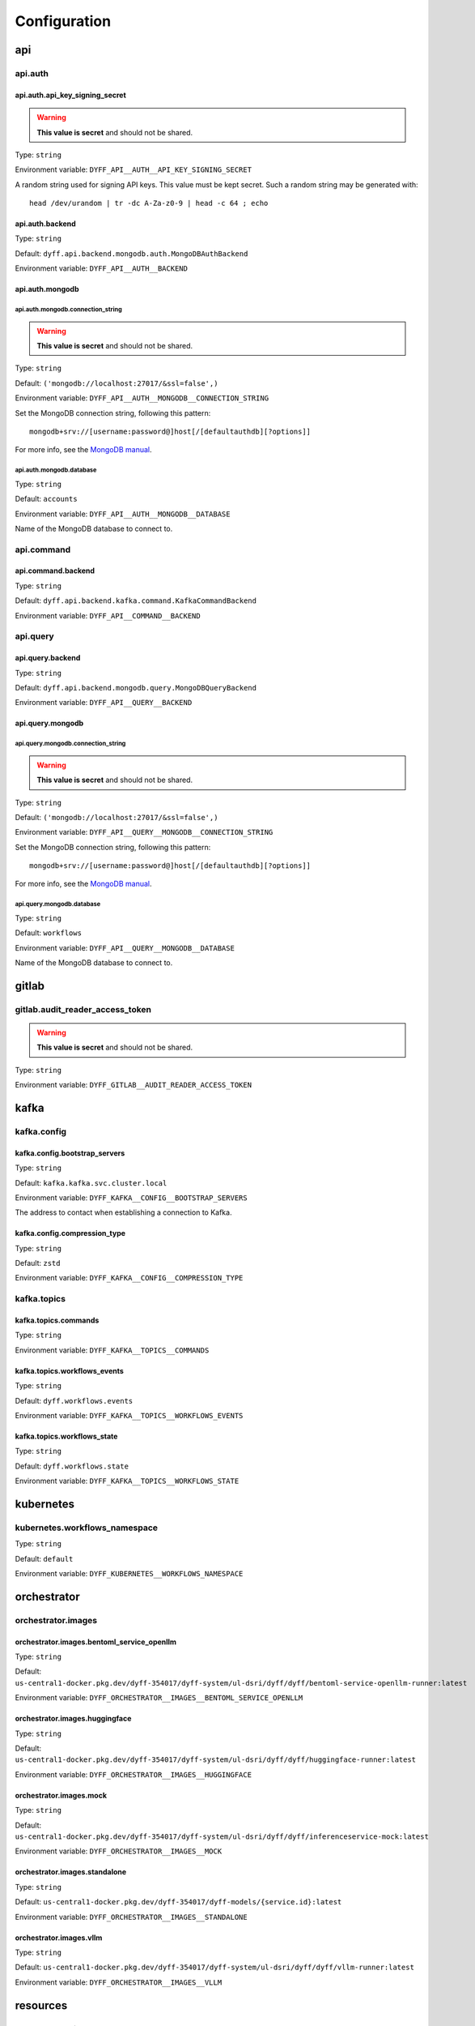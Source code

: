 Configuration
=============

api
---

api.auth
~~~~~~~~

api.auth.api_key_signing_secret
```````````````````````````````

.. warning::

     **This value is secret** and should not be shared.

Type: ``string``

Environment variable: ``DYFF_API__AUTH__API_KEY_SIGNING_SECRET``

A random string used for signing API keys. This value must be
kept secret. Such a random string may be generated with::

    head /dev/urandom | tr -dc A-Za-z0-9 | head -c 64 ; echo


.. tabs::

    .. group-tab:: Environment variable

        .. code-block:: bash

            # do not use the value listed here
            DYFF_API__AUTH__API_KEY_SIGNING_SECRET="4oyoZHXu5D7wAUS0Wk7holW0LEiHN4WcM00b05t5DO5PKNiamTbQSroMyrLnef05"

api.auth.backend
````````````````

Type: ``string``

Default: ``dyff.api.backend.mongodb.auth.MongoDBAuthBackend``

Environment variable: ``DYFF_API__AUTH__BACKEND``

api.auth.mongodb
````````````````

api.auth.mongodb.connection_string
''''''''''''''''''''''''''''''''''

.. warning::

     **This value is secret** and should not be shared.

Type: ``string``

Default: ``('mongodb://localhost:27017/&ssl=false',)``

Environment variable: ``DYFF_API__AUTH__MONGODB__CONNECTION_STRING``

Set the MongoDB connection string, following this pattern::

    mongodb+srv://[username:password@]host[/[defaultauthdb][?options]]

For more info, see the `MongoDB manual
<https://www.mongodb.com/docs/manual/reference/connection-string/>`_.


.. tabs::

    .. group-tab:: Environment variable

        .. code-block:: bash

            # do not use the value listed here
            DYFF_API__AUTH__MONGODB__CONNECTION_STRING="mongodb+srv://USER:PASS@dyff-datastore-rs0.mongodb.svc.cluster.local/workflows?replicaSet=rs0&ssl=false&authSource=users"

api.auth.mongodb.database
'''''''''''''''''''''''''

Type: ``string``

Default: ``accounts``

Environment variable: ``DYFF_API__AUTH__MONGODB__DATABASE``

Name of the MongoDB database to connect to.

.. tabs::

    .. group-tab:: Environment variable

        .. code-block:: bash

            DYFF_API__AUTH__MONGODB__DATABASE="accounts"

        .. code-block:: bash

            DYFF_API__AUTH__MONGODB__DATABASE="workflows"

api.command
~~~~~~~~~~~

api.command.backend
```````````````````

Type: ``string``

Default: ``dyff.api.backend.kafka.command.KafkaCommandBackend``

Environment variable: ``DYFF_API__COMMAND__BACKEND``

api.query
~~~~~~~~~

api.query.backend
`````````````````

Type: ``string``

Default: ``dyff.api.backend.mongodb.query.MongoDBQueryBackend``

Environment variable: ``DYFF_API__QUERY__BACKEND``

api.query.mongodb
`````````````````

api.query.mongodb.connection_string
'''''''''''''''''''''''''''''''''''

.. warning::

     **This value is secret** and should not be shared.

Type: ``string``

Default: ``('mongodb://localhost:27017/&ssl=false',)``

Environment variable: ``DYFF_API__QUERY__MONGODB__CONNECTION_STRING``

Set the MongoDB connection string, following this pattern::

    mongodb+srv://[username:password@]host[/[defaultauthdb][?options]]

For more info, see the `MongoDB manual
<https://www.mongodb.com/docs/manual/reference/connection-string/>`_.


.. tabs::

    .. group-tab:: Environment variable

        .. code-block:: bash

            # do not use the value listed here
            DYFF_API__QUERY__MONGODB__CONNECTION_STRING="mongodb+srv://USER:PASS@dyff-datastore-rs0.mongodb.svc.cluster.local/workflows?replicaSet=rs0&ssl=false&authSource=users"

api.query.mongodb.database
''''''''''''''''''''''''''

Type: ``string``

Default: ``workflows``

Environment variable: ``DYFF_API__QUERY__MONGODB__DATABASE``

Name of the MongoDB database to connect to.

.. tabs::

    .. group-tab:: Environment variable

        .. code-block:: bash

            DYFF_API__QUERY__MONGODB__DATABASE="accounts"

        .. code-block:: bash

            DYFF_API__QUERY__MONGODB__DATABASE="workflows"

gitlab
------

gitlab.audit_reader_access_token
~~~~~~~~~~~~~~~~~~~~~~~~~~~~~~~~

.. warning::

     **This value is secret** and should not be shared.

Type: ``string``

Environment variable: ``DYFF_GITLAB__AUDIT_READER_ACCESS_TOKEN``

kafka
-----

kafka.config
~~~~~~~~~~~~

kafka.config.bootstrap_servers
``````````````````````````````

Type: ``string``

Default: ``kafka.kafka.svc.cluster.local``

Environment variable: ``DYFF_KAFKA__CONFIG__BOOTSTRAP_SERVERS``

The address to contact when establishing a connection to Kafka.

.. tabs::

    .. group-tab:: Environment variable

        .. code-block:: bash

            DYFF_KAFKA__CONFIG__BOOTSTRAP_SERVERS="kafka.kafka.svc.cluster.local"

        .. code-block:: bash

            DYFF_KAFKA__CONFIG__BOOTSTRAP_SERVERS="kafka.kafka.svc.cluster.local:9093"

kafka.config.compression_type
`````````````````````````````

Type: ``string``

Default: ``zstd``

Environment variable: ``DYFF_KAFKA__CONFIG__COMPRESSION_TYPE``

kafka.topics
~~~~~~~~~~~~

kafka.topics.commands
`````````````````````

Type: ``string``

Environment variable: ``DYFF_KAFKA__TOPICS__COMMANDS``

kafka.topics.workflows_events
`````````````````````````````

Type: ``string``

Default: ``dyff.workflows.events``

Environment variable: ``DYFF_KAFKA__TOPICS__WORKFLOWS_EVENTS``

.. tabs::

    .. group-tab:: Environment variable

        .. code-block:: bash

            DYFF_KAFKA__TOPICS__WORKFLOWS_EVENTS="test.workflows.events"

kafka.topics.workflows_state
````````````````````````````

Type: ``string``

Default: ``dyff.workflows.state``

Environment variable: ``DYFF_KAFKA__TOPICS__WORKFLOWS_STATE``

.. tabs::

    .. group-tab:: Environment variable

        .. code-block:: bash

            DYFF_KAFKA__TOPICS__WORKFLOWS_STATE="test.workflows.state"

kubernetes
----------

kubernetes.workflows_namespace
~~~~~~~~~~~~~~~~~~~~~~~~~~~~~~

Type: ``string``

Default: ``default``

Environment variable: ``DYFF_KUBERNETES__WORKFLOWS_NAMESPACE``

orchestrator
------------

orchestrator.images
~~~~~~~~~~~~~~~~~~~

orchestrator.images.bentoml_service_openllm
```````````````````````````````````````````

Type: ``string``

Default: ``us-central1-docker.pkg.dev/dyff-354017/dyff-system/ul-dsri/dyff/dyff/bentoml-service-openllm-runner:latest``

Environment variable: ``DYFF_ORCHESTRATOR__IMAGES__BENTOML_SERVICE_OPENLLM``

orchestrator.images.huggingface
```````````````````````````````

Type: ``string``

Default: ``us-central1-docker.pkg.dev/dyff-354017/dyff-system/ul-dsri/dyff/dyff/huggingface-runner:latest``

Environment variable: ``DYFF_ORCHESTRATOR__IMAGES__HUGGINGFACE``

orchestrator.images.mock
````````````````````````

Type: ``string``

Default: ``us-central1-docker.pkg.dev/dyff-354017/dyff-system/ul-dsri/dyff/dyff/inferenceservice-mock:latest``

Environment variable: ``DYFF_ORCHESTRATOR__IMAGES__MOCK``

orchestrator.images.standalone
``````````````````````````````

Type: ``string``

Default: ``us-central1-docker.pkg.dev/dyff-354017/dyff-models/{service.id}:latest``

Environment variable: ``DYFF_ORCHESTRATOR__IMAGES__STANDALONE``

orchestrator.images.vllm
````````````````````````

Type: ``string``

Default: ``us-central1-docker.pkg.dev/dyff-354017/dyff-system/ul-dsri/dyff/dyff/vllm-runner:latest``

Environment variable: ``DYFF_ORCHESTRATOR__IMAGES__VLLM``

resources
---------

resources.auditprocedures
~~~~~~~~~~~~~~~~~~~~~~~~~

resources.auditprocedures.storage
`````````````````````````````````

resources.auditprocedures.storage.url
'''''''''''''''''''''''''''''''''''''

Type: ``string``

Default: ``s3://dyff``

Environment variable: ``DYFF_RESOURCES__AUDITPROCEDURES__STORAGE__URL``

File storage is provided by the smart_open_ package, and any
supported URL format may be used. Dyff is currently tested with Google Cloud
Storage and MinIO.

Additional configuration may be required. See the `smart_open documentation`__
for more information.

.. _smart_open: https://pypi.org/project/smart-open/

__ smart_open_


.. tabs::

    .. group-tab:: Environment variable

        .. code-block:: bash

            DYFF_RESOURCES__AUDITPROCEDURES__STORAGE__URL="/path/to/dyff"

        .. code-block:: bash

            DYFF_RESOURCES__AUDITPROCEDURES__STORAGE__URL="gs://dyff"

resources.auditreports
~~~~~~~~~~~~~~~~~~~~~~

resources.auditreports.storage
``````````````````````````````

resources.auditreports.storage.url
''''''''''''''''''''''''''''''''''

Type: ``string``

Default: ``s3://dyff``

Environment variable: ``DYFF_RESOURCES__AUDITREPORTS__STORAGE__URL``

File storage is provided by the smart_open_ package, and any
supported URL format may be used. Dyff is currently tested with Google Cloud
Storage and MinIO.

Additional configuration may be required. See the `smart_open documentation`__
for more information.

.. _smart_open: https://pypi.org/project/smart-open/

__ smart_open_


.. tabs::

    .. group-tab:: Environment variable

        .. code-block:: bash

            DYFF_RESOURCES__AUDITREPORTS__STORAGE__URL="/path/to/dyff"

        .. code-block:: bash

            DYFF_RESOURCES__AUDITREPORTS__STORAGE__URL="gs://dyff"

resources.datasets
~~~~~~~~~~~~~~~~~~

resources.datasets.storage
``````````````````````````

resources.datasets.storage.url
''''''''''''''''''''''''''''''

Type: ``string``

Default: ``s3://dyff``

Environment variable: ``DYFF_RESOURCES__DATASETS__STORAGE__URL``

File storage is provided by the smart_open_ package, and any
supported URL format may be used. Dyff is currently tested with Google Cloud
Storage and MinIO.

Additional configuration may be required. See the `smart_open documentation`__
for more information.

.. _smart_open: https://pypi.org/project/smart-open/

__ smart_open_


.. tabs::

    .. group-tab:: Environment variable

        .. code-block:: bash

            DYFF_RESOURCES__DATASETS__STORAGE__URL="/path/to/dyff"

        .. code-block:: bash

            DYFF_RESOURCES__DATASETS__STORAGE__URL="gs://dyff"

resources.datasources
~~~~~~~~~~~~~~~~~~~~~

resources.datasources.storage
`````````````````````````````

resources.datasources.storage.url
'''''''''''''''''''''''''''''''''

Type: ``string``

Default: ``s3://dyff``

Environment variable: ``DYFF_RESOURCES__DATASOURCES__STORAGE__URL``

File storage is provided by the smart_open_ package, and any
supported URL format may be used. Dyff is currently tested with Google Cloud
Storage and MinIO.

Additional configuration may be required. See the `smart_open documentation`__
for more information.

.. _smart_open: https://pypi.org/project/smart-open/

__ smart_open_


.. tabs::

    .. group-tab:: Environment variable

        .. code-block:: bash

            DYFF_RESOURCES__DATASOURCES__STORAGE__URL="/path/to/dyff"

        .. code-block:: bash

            DYFF_RESOURCES__DATASOURCES__STORAGE__URL="gs://dyff"

resources.inferenceservices
~~~~~~~~~~~~~~~~~~~~~~~~~~~

resources.inferenceservices.storage
```````````````````````````````````

resources.inferenceservices.storage.url
'''''''''''''''''''''''''''''''''''''''

Type: ``string``

Default: ``s3://dyff``

Environment variable: ``DYFF_RESOURCES__INFERENCESERVICES__STORAGE__URL``

File storage is provided by the smart_open_ package, and any
supported URL format may be used. Dyff is currently tested with Google Cloud
Storage and MinIO.

Additional configuration may be required. See the `smart_open documentation`__
for more information.

.. _smart_open: https://pypi.org/project/smart-open/

__ smart_open_


.. tabs::

    .. group-tab:: Environment variable

        .. code-block:: bash

            DYFF_RESOURCES__INFERENCESERVICES__STORAGE__URL="/path/to/dyff"

        .. code-block:: bash

            DYFF_RESOURCES__INFERENCESERVICES__STORAGE__URL="gs://dyff"

resources.models
~~~~~~~~~~~~~~~~

resources.models.storage
````````````````````````

resources.models.storage.url
''''''''''''''''''''''''''''

Type: ``string``

Default: ``s3://dyff``

Environment variable: ``DYFF_RESOURCES__MODELS__STORAGE__URL``

File storage is provided by the smart_open_ package, and any
supported URL format may be used. Dyff is currently tested with Google Cloud
Storage and MinIO.

Additional configuration may be required. See the `smart_open documentation`__
for more information.

.. _smart_open: https://pypi.org/project/smart-open/

__ smart_open_


.. tabs::

    .. group-tab:: Environment variable

        .. code-block:: bash

            DYFF_RESOURCES__MODELS__STORAGE__URL="/path/to/dyff"

        .. code-block:: bash

            DYFF_RESOURCES__MODELS__STORAGE__URL="gs://dyff"

resources.outputs
~~~~~~~~~~~~~~~~~

resources.outputs.storage
`````````````````````````

resources.outputs.storage.url
'''''''''''''''''''''''''''''

Type: ``string``

Default: ``s3://dyff``

Environment variable: ``DYFF_RESOURCES__OUTPUTS__STORAGE__URL``

File storage is provided by the smart_open_ package, and any
supported URL format may be used. Dyff is currently tested with Google Cloud
Storage and MinIO.

Additional configuration may be required. See the `smart_open documentation`__
for more information.

.. _smart_open: https://pypi.org/project/smart-open/

__ smart_open_


.. tabs::

    .. group-tab:: Environment variable

        .. code-block:: bash

            DYFF_RESOURCES__OUTPUTS__STORAGE__URL="/path/to/dyff"

        .. code-block:: bash

            DYFF_RESOURCES__OUTPUTS__STORAGE__URL="gs://dyff"

resources.reports
~~~~~~~~~~~~~~~~~

resources.reports.storage
`````````````````````````

resources.reports.storage.url
'''''''''''''''''''''''''''''

Type: ``string``

Default: ``s3://dyff``

Environment variable: ``DYFF_RESOURCES__REPORTS__STORAGE__URL``

File storage is provided by the smart_open_ package, and any
supported URL format may be used. Dyff is currently tested with Google Cloud
Storage and MinIO.

Additional configuration may be required. See the `smart_open documentation`__
for more information.

.. _smart_open: https://pypi.org/project/smart-open/

__ smart_open_


.. tabs::

    .. group-tab:: Environment variable

        .. code-block:: bash

            DYFF_RESOURCES__REPORTS__STORAGE__URL="/path/to/dyff"

        .. code-block:: bash

            DYFF_RESOURCES__REPORTS__STORAGE__URL="gs://dyff"

storage
-------

storage.audit_leaderboards_gitlab_project
~~~~~~~~~~~~~~~~~~~~~~~~~~~~~~~~~~~~~~~~~

Type: ``string``

Default: ``44711531``

Environment variable: ``DYFF_STORAGE__AUDIT_LEADERBOARDS_GITLAB_PROJECT``

workflows_sink
--------------

workflows_sink.mongodb
~~~~~~~~~~~~~~~~~~~~~~

workflows_sink.mongodb.connection_string
````````````````````````````````````````

.. warning::

     **This value is secret** and should not be shared.

Type: ``string``

Default: ``('mongodb://localhost:27017/&ssl=false',)``

Environment variable: ``DYFF_WORKFLOWS_SINK__MONGODB__CONNECTION_STRING``

Set the MongoDB connection string, following this pattern::

    mongodb+srv://[username:password@]host[/[defaultauthdb][?options]]

For more info, see the `MongoDB manual
<https://www.mongodb.com/docs/manual/reference/connection-string/>`_.


.. tabs::

    .. group-tab:: Environment variable

        .. code-block:: bash

            # do not use the value listed here
            DYFF_WORKFLOWS_SINK__MONGODB__CONNECTION_STRING="mongodb+srv://USER:PASS@dyff-datastore-rs0.mongodb.svc.cluster.local/workflows?replicaSet=rs0&ssl=false&authSource=users"

workflows_sink.mongodb.database
```````````````````````````````

Type: ``string``

Default: ``workflows``

Environment variable: ``DYFF_WORKFLOWS_SINK__MONGODB__DATABASE``

Name of the MongoDB database to connect to.

.. tabs::

    .. group-tab:: Environment variable

        .. code-block:: bash

            DYFF_WORKFLOWS_SINK__MONGODB__DATABASE="accounts"

        .. code-block:: bash

            DYFF_WORKFLOWS_SINK__MONGODB__DATABASE="workflows"

